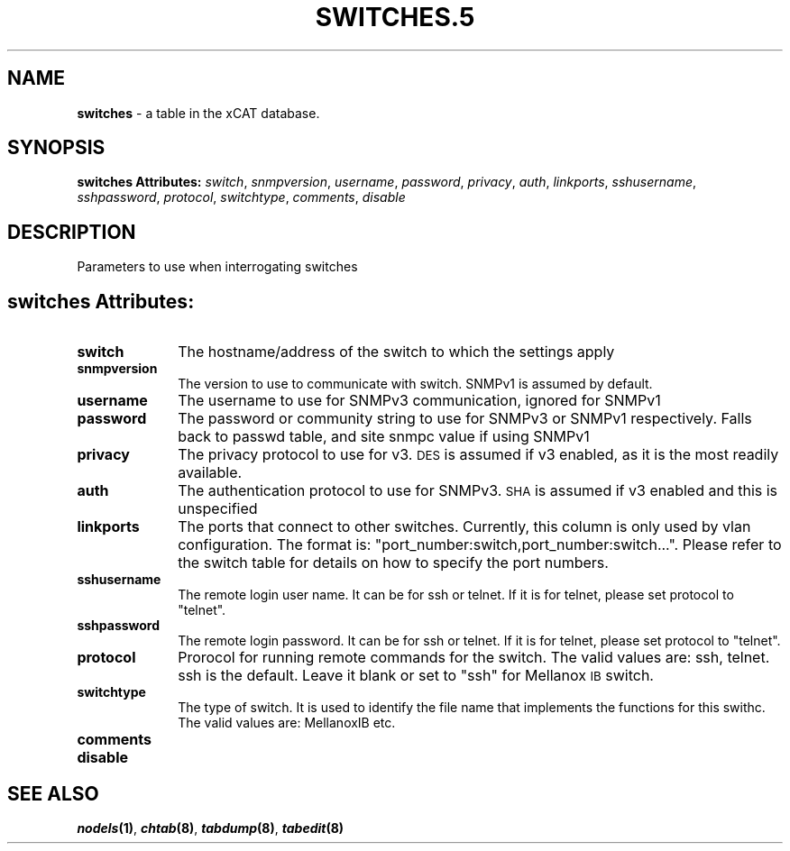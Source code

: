 .\" Automatically generated by Pod::Man v1.37, Pod::Parser v1.32
.\"
.\" Standard preamble:
.\" ========================================================================
.de Sh \" Subsection heading
.br
.if t .Sp
.ne 5
.PP
\fB\\$1\fR
.PP
..
.de Sp \" Vertical space (when we can't use .PP)
.if t .sp .5v
.if n .sp
..
.de Vb \" Begin verbatim text
.ft CW
.nf
.ne \\$1
..
.de Ve \" End verbatim text
.ft R
.fi
..
.\" Set up some character translations and predefined strings.  \*(-- will
.\" give an unbreakable dash, \*(PI will give pi, \*(L" will give a left
.\" double quote, and \*(R" will give a right double quote.  | will give a
.\" real vertical bar.  \*(C+ will give a nicer C++.  Capital omega is used to
.\" do unbreakable dashes and therefore won't be available.  \*(C` and \*(C'
.\" expand to `' in nroff, nothing in troff, for use with C<>.
.tr \(*W-|\(bv\*(Tr
.ds C+ C\v'-.1v'\h'-1p'\s-2+\h'-1p'+\s0\v'.1v'\h'-1p'
.ie n \{\
.    ds -- \(*W-
.    ds PI pi
.    if (\n(.H=4u)&(1m=24u) .ds -- \(*W\h'-12u'\(*W\h'-12u'-\" diablo 10 pitch
.    if (\n(.H=4u)&(1m=20u) .ds -- \(*W\h'-12u'\(*W\h'-8u'-\"  diablo 12 pitch
.    ds L" ""
.    ds R" ""
.    ds C` ""
.    ds C' ""
'br\}
.el\{\
.    ds -- \|\(em\|
.    ds PI \(*p
.    ds L" ``
.    ds R" ''
'br\}
.\"
.\" If the F register is turned on, we'll generate index entries on stderr for
.\" titles (.TH), headers (.SH), subsections (.Sh), items (.Ip), and index
.\" entries marked with X<> in POD.  Of course, you'll have to process the
.\" output yourself in some meaningful fashion.
.if \nF \{\
.    de IX
.    tm Index:\\$1\t\\n%\t"\\$2"
..
.    nr % 0
.    rr F
.\}
.\"
.\" For nroff, turn off justification.  Always turn off hyphenation; it makes
.\" way too many mistakes in technical documents.
.hy 0
.if n .na
.\"
.\" Accent mark definitions (@(#)ms.acc 1.5 88/02/08 SMI; from UCB 4.2).
.\" Fear.  Run.  Save yourself.  No user-serviceable parts.
.    \" fudge factors for nroff and troff
.if n \{\
.    ds #H 0
.    ds #V .8m
.    ds #F .3m
.    ds #[ \f1
.    ds #] \fP
.\}
.if t \{\
.    ds #H ((1u-(\\\\n(.fu%2u))*.13m)
.    ds #V .6m
.    ds #F 0
.    ds #[ \&
.    ds #] \&
.\}
.    \" simple accents for nroff and troff
.if n \{\
.    ds ' \&
.    ds ` \&
.    ds ^ \&
.    ds , \&
.    ds ~ ~
.    ds /
.\}
.if t \{\
.    ds ' \\k:\h'-(\\n(.wu*8/10-\*(#H)'\'\h"|\\n:u"
.    ds ` \\k:\h'-(\\n(.wu*8/10-\*(#H)'\`\h'|\\n:u'
.    ds ^ \\k:\h'-(\\n(.wu*10/11-\*(#H)'^\h'|\\n:u'
.    ds , \\k:\h'-(\\n(.wu*8/10)',\h'|\\n:u'
.    ds ~ \\k:\h'-(\\n(.wu-\*(#H-.1m)'~\h'|\\n:u'
.    ds / \\k:\h'-(\\n(.wu*8/10-\*(#H)'\z\(sl\h'|\\n:u'
.\}
.    \" troff and (daisy-wheel) nroff accents
.ds : \\k:\h'-(\\n(.wu*8/10-\*(#H+.1m+\*(#F)'\v'-\*(#V'\z.\h'.2m+\*(#F'.\h'|\\n:u'\v'\*(#V'
.ds 8 \h'\*(#H'\(*b\h'-\*(#H'
.ds o \\k:\h'-(\\n(.wu+\w'\(de'u-\*(#H)/2u'\v'-.3n'\*(#[\z\(de\v'.3n'\h'|\\n:u'\*(#]
.ds d- \h'\*(#H'\(pd\h'-\w'~'u'\v'-.25m'\f2\(hy\fP\v'.25m'\h'-\*(#H'
.ds D- D\\k:\h'-\w'D'u'\v'-.11m'\z\(hy\v'.11m'\h'|\\n:u'
.ds th \*(#[\v'.3m'\s+1I\s-1\v'-.3m'\h'-(\w'I'u*2/3)'\s-1o\s+1\*(#]
.ds Th \*(#[\s+2I\s-2\h'-\w'I'u*3/5'\v'-.3m'o\v'.3m'\*(#]
.ds ae a\h'-(\w'a'u*4/10)'e
.ds Ae A\h'-(\w'A'u*4/10)'E
.    \" corrections for vroff
.if v .ds ~ \\k:\h'-(\\n(.wu*9/10-\*(#H)'\s-2\u~\d\s+2\h'|\\n:u'
.if v .ds ^ \\k:\h'-(\\n(.wu*10/11-\*(#H)'\v'-.4m'^\v'.4m'\h'|\\n:u'
.    \" for low resolution devices (crt and lpr)
.if \n(.H>23 .if \n(.V>19 \
\{\
.    ds : e
.    ds 8 ss
.    ds o a
.    ds d- d\h'-1'\(ga
.    ds D- D\h'-1'\(hy
.    ds th \o'bp'
.    ds Th \o'LP'
.    ds ae ae
.    ds Ae AE
.\}
.rm #[ #] #H #V #F C
.\" ========================================================================
.\"
.IX Title "SWITCHES.5 5"
.TH SWITCHES.5 5 "2013-07-22" "perl v5.8.8" "User Contributed Perl Documentation"
.SH "NAME"
\&\fBswitches\fR \- a table in the xCAT database.
.SH "SYNOPSIS"
.IX Header "SYNOPSIS"
\&\fBswitches Attributes:\fR  \fIswitch\fR, \fIsnmpversion\fR, \fIusername\fR, \fIpassword\fR, \fIprivacy\fR, \fIauth\fR, \fIlinkports\fR, \fIsshusername\fR, \fIsshpassword\fR, \fIprotocol\fR, \fIswitchtype\fR, \fIcomments\fR, \fIdisable\fR
.SH "DESCRIPTION"
.IX Header "DESCRIPTION"
Parameters to use when interrogating switches
.SH "switches Attributes:"
.IX Header "switches Attributes:"
.IP "\fBswitch\fR" 10
.IX Item "switch"
The hostname/address of the switch to which the settings apply
.IP "\fBsnmpversion\fR" 10
.IX Item "snmpversion"
The version to use to communicate with switch.  SNMPv1 is assumed by default.
.IP "\fBusername\fR" 10
.IX Item "username"
The username to use for SNMPv3 communication, ignored for SNMPv1
.IP "\fBpassword\fR" 10
.IX Item "password"
The password or community string to use for SNMPv3 or SNMPv1 respectively.  Falls back to passwd table, and site snmpc value if using SNMPv1
.IP "\fBprivacy\fR" 10
.IX Item "privacy"
The privacy protocol to use for v3.  \s-1DES\s0 is assumed if v3 enabled, as it is the most readily available.
.IP "\fBauth\fR" 10
.IX Item "auth"
The authentication protocol to use for SNMPv3.  \s-1SHA\s0 is assumed if v3 enabled and this is unspecified
.IP "\fBlinkports\fR" 10
.IX Item "linkports"
The ports that connect to other switches. Currently, this column is only used by vlan configuration. The format is: \*(L"port_number:switch,port_number:switch...\*(R". Please refer to the switch table for details on how to specify the port numbers.
.IP "\fBsshusername\fR" 10
.IX Item "sshusername"
The remote login user name. It can be for ssh or telnet. If it is for telnet, please set protocol to \*(L"telnet\*(R".
.IP "\fBsshpassword\fR" 10
.IX Item "sshpassword"
The remote login password. It can be for ssh or telnet. If it is for telnet, please set protocol to \*(L"telnet\*(R".
.IP "\fBprotocol\fR" 10
.IX Item "protocol"
Prorocol for running remote commands for the switch. The valid values are: ssh, telnet. ssh is the default. Leave it blank or set to \*(L"ssh\*(R" for Mellanox \s-1IB\s0 switch.
.IP "\fBswitchtype\fR" 10
.IX Item "switchtype"
The type of switch. It is used to identify the file name that implements the functions for this swithc. The valid values are: MellanoxIB etc.
.IP "\fBcomments\fR" 10
.IX Item "comments"
.PD 0
.IP "\fBdisable\fR" 10
.IX Item "disable"
.PD
.SH "SEE ALSO"
.IX Header "SEE ALSO"
\&\fB\f(BInodels\fB\|(1)\fR, \fB\f(BIchtab\fB\|(8)\fR, \fB\f(BItabdump\fB\|(8)\fR, \fB\f(BItabedit\fB\|(8)\fR
